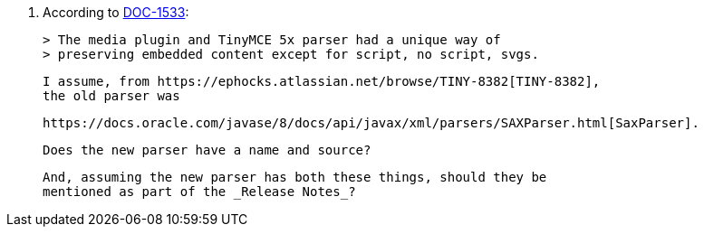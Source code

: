 13. According to https://ephocks.atlassian.net/browse/DOC-1533[DOC-1533]:

    > The media plugin and TinyMCE 5x parser had a unique way of
    > preserving embedded content except for script, no script, svgs.

    I assume, from https://ephocks.atlassian.net/browse/TINY-8382[TINY-8382],
    the old parser was
    
    https://docs.oracle.com/javase/8/docs/api/javax/xml/parsers/SAXParser.html[SaxParser].

    Does the new parser have a name and source?

    And, assuming the new parser has both these things, should they be
    mentioned as part of the _Release Notes_?

